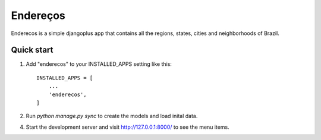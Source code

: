 =====
Endereços
=====

Enderecos is a simple djangoplus app that contains all the regions, states, cities and neighborhoods of Brazil.


Quick start
-----------

1. Add "enderecos" to your INSTALLED_APPS setting like this::

    INSTALLED_APPS = [
        ...
        'enderecos',
    ]

2. Run `python manage.py sync` to create the models and load inital data.

4. Start the development server and visit http://127.0.0.1:8000/
   to see the menu items.
